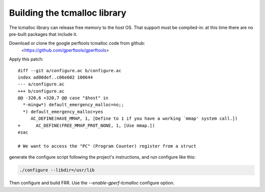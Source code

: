 Building the tcmalloc library
=============================

The tcmalloc library can release free memory to the host OS. That
support must be compiled-in: at this time there are no pre-built
packages that include it.

Download or clone the google perftools tcmalloc code from github:
 <https://github.com/gperftools/gperftools>

Apply this patch:

::

  diff --git a/configure.ac b/configure.ac
  index ad00def..c06e602 100644
  --- a/configure.ac
  +++ b/configure.ac
  @@ -320,6 +320,7 @@ case "$host" in
    *-mingw*) default_emergency_malloc=no;;
    *) default_emergency_malloc=yes
       AC_DEFINE(HAVE_MMAP, 1, [Define to 1 if you have a working `mmap' system call.])
  +      AC_DEFINE(FREE_MMAP_PROT_NONE, 1, [Use mmap.])
  esac
 
  # We want to access the "PC" (Program Counter) register from a struct

generate the configure script following the project's instructions,
and run configure like this:

.. code-block:: console

  ./configure --libdir=/usr/lib

Then configure and build FRR. Use the `--enable-gperf-tcmalloc`
configure option.
